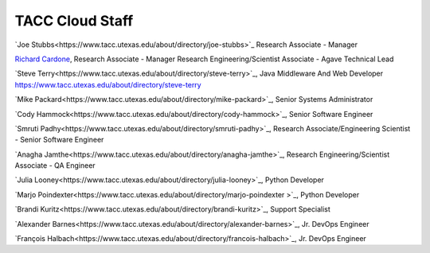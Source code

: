 .. role:: raw-html-m2r(raw)
   :format: html

================
TACC Cloud Staff
================

`Joe Stubbs<https://www.tacc.utexas.edu/about/directory/joe-stubbs>`_ Research Associate - Manager 

`Richard Cardone <https://www.tacc.utexas.edu/about/directory/richard-cardone>`_, Research Associate - Manager Research Engineering/Scientist Associate - Agave Technical Lead 


`Steve Terry<https://www.tacc.utexas.edu/about/directory/steve-terry>`_, Java Middleware And Web Developer
https://www.tacc.utexas.edu/about/directory/steve-terry

`Mike Packard<https://www.tacc.utexas.edu/about/directory/mike-packard>`_, Senior Systems Administrator


`Cody Hammock<https://www.tacc.utexas.edu/about/directory/cody-hammock>`_, Senior Software Engineer


`Smruti Padhy<https://www.tacc.utexas.edu/about/directory/smruti-padhy>`_, Research Associate/Engineering Scientist - Senior Software Engineer 

`Anagha Jamthe<https://www.tacc.utexas.edu/about/directory/anagha-jamthe>`_, Research Engineering/Scientist Associate - QA Engineer 

`Julia Looney<https://www.tacc.utexas.edu/about/directory/julia-looney>`_, Python Developer

`Marjo Poindexter<https://www.tacc.utexas.edu/about/directory/marjo-poindexter
>`_, Python Developer

`Brandi Kuritz<https://www.tacc.utexas.edu/about/directory/brandi-kuritz>`_, Support Specialist 


`Alexander Barnes<https://www.tacc.utexas.edu/about/directory/alexander-barnes>`_, Jr. DevOps Engineer


`François Halbach<https://www.tacc.utexas.edu/about/directory/francois-halbach>`_, Jr. DevOps Engineer


